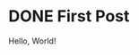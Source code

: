 #+HUGO_BASE_DIR: ../
#+HUGO_SECTION: posts
#+HUGO_AUTO_SET_LASTMOD: t

* DONE First Post
:PROPERTIES:
:EXPORT_FILE_NAME: first-post
:END:
:LOGBOOK:
- State "DONE"       from "TODO"       [2018-10-18 Thu 16:31] \\
  First post!
:END:
 Hello, World!
